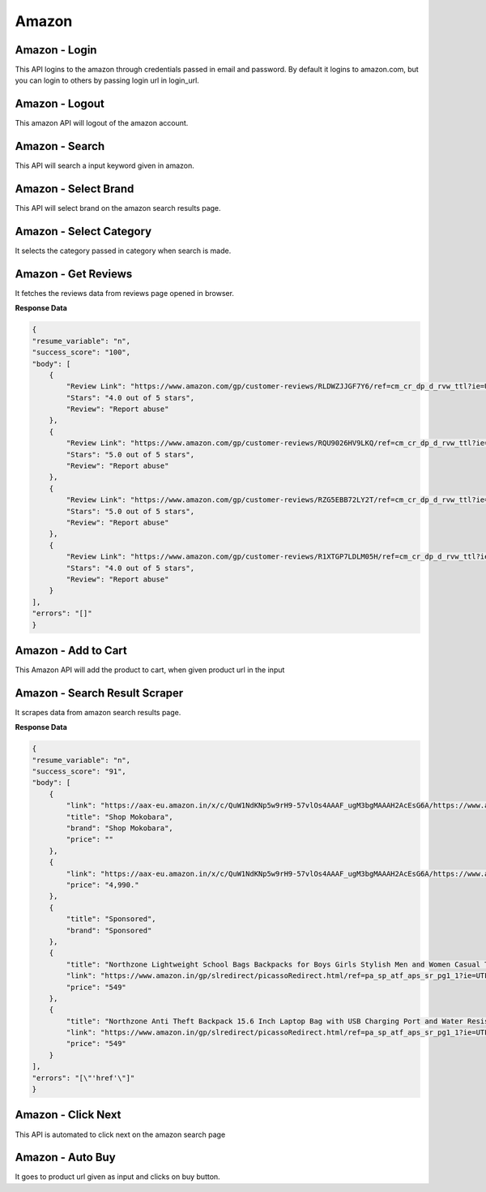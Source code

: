 Amazon
******************************

Amazon - Login
##############

This API logins to the amazon through credentials passed in email and password. By default it logins to amazon.com, but you can login to others by passing login url in login_url.

.. tabs::

   .. code-tab:: py

        #pip install bot_studio
        from bot_studio import *
        dk=bot_studio.new()
        dk.amazon_login(login_url='https://www.amazon.com/ap/signin?ie=UTF8&openid.pape.max_auth_age=0&openid.return_to=https%3A%2F%2Fwww.amazon.com%2Fgp%2Fcss%2Fhomepage.html%3Fref_%3Dnav_youraccount_switchacct&openid.identity=http%3A%2F%2Fspecs.openid.net%2Fauth%2F2.0%2Fidentifier_select&openid.assoc_handle=usflex&_encoding=UTF8&openid.mode=checkid_setup&openid.claimed_id=http%3A%2F%2Fspecs.openid.net%2Fauth%2F2.0%2Fidentifier_select&openid.ns=http%3A%2F%2Fspecs.openid.net%2Fauth%2F2.0&switch_account=signin&ignoreAuthState=1&disableLoginPrepopulate=1&ref_=ap_sw_aa',email='m',password='m')

   .. code-tab:: javascript
		 NodeJS
   
         //npm i datakund
        var datakund=require('datakund');
        datakund.amazon_login(login_url,email,password);

Amazon - Logout
###############

This amazon API will logout of the amazon account.

.. tabs::

   .. code-tab:: py

        #pip install bot_studio
        from bot_studio import *
        dk=bot_studio.new()
        dk.amazon_logout(home_url='https://www.amazon.com/')

   .. code-tab:: javascript
		 NodeJS
   
         //npm i datakund
        var datakund=require('datakund');
        datakund.amazon_logout(home_url);

Amazon - Search
###############

This API will search a input keyword given in amazon.

.. tabs::

   .. code-tab:: py

        #pip install bot_studio
        from bot_studio import *
        dk=bot_studio.new()
        dk.amazon_search(keyword='shoes')

   .. code-tab:: javascript
		 NodeJS
   
         //npm i datakund
        var datakund=require('datakund');
        datakund.amazon_search(keyword);

Amazon - Select Brand
#####################

This API will select brand on the amazon search results page.

.. tabs::

   .. code-tab:: py

        #pip install bot_studio
        from bot_studio import *
        dk=bot_studio.new()
        dk.amazon_select_brand(Brand='Nike')

   .. code-tab:: javascript
		 NodeJS
   
         //npm i datakund
        var datakund=require('datakund');
        datakund.amazon_select_brand(Brand);

Amazon - Select Category
########################

It selects the category passed in category when search is made.

.. tabs::

   .. code-tab:: py

        #pip install bot_studio
        from bot_studio import *
        dk=bot_studio.new()
        dk.amazon_select_category(category='search-alias=stripbooks-intl-ship')

   .. code-tab:: javascript
		 NodeJS
   
         //npm i datakund
        var datakund=require('datakund');
        datakund.amazon_select_category(category);

Amazon - Get Reviews
####################

It fetches the reviews data from reviews page opened in browser.

.. tabs::

   .. code-tab:: py

        #pip install bot_studio
        from bot_studio import *
        dk=bot_studio.new()
        dk.amazon_get_reviews()

   .. code-tab:: javascript
		 NodeJS
   
         //npm i datakund
        var datakund=require('datakund');
        datakund.amazon_get_reviews();

**Response Data**

.. code-block:: json

    {
    "resume_variable": "n",
    "success_score": "100",
    "body": [
        {
            "Review Link": "https://www.amazon.com/gp/customer-reviews/RLDWZJJGF7Y6/ref=cm_cr_dp_d_rvw_ttl?ie=UTF8&ASIN=B018RLACN8",
            "Stars": "4.0 out of 5 stars",
            "Review": "Report abuse"
        },
        {
            "Review Link": "https://www.amazon.com/gp/customer-reviews/RQU9026HV9LKQ/ref=cm_cr_dp_d_rvw_ttl?ie=UTF8&ASIN=B018RLACN8",
            "Stars": "5.0 out of 5 stars",
            "Review": "Report abuse"
        },
        {
            "Review Link": "https://www.amazon.com/gp/customer-reviews/RZG5EBB72LY2T/ref=cm_cr_dp_d_rvw_ttl?ie=UTF8&ASIN=B018RLACN8",
            "Stars": "5.0 out of 5 stars",
            "Review": "Report abuse"
        },
        {
            "Review Link": "https://www.amazon.com/gp/customer-reviews/R1XTGP7LDLM05H/ref=cm_cr_dp_d_rvw_ttl?ie=UTF8&ASIN=B018RLACN8",
            "Stars": "4.0 out of 5 stars",
            "Review": "Report abuse"
        }
    ],
    "errors": "[]"
    }

Amazon - Add to Cart
####################

This Amazon API will add the product to cart, when given product url in the input

.. tabs::

   .. code-tab:: py

        #pip install bot_studio
        from bot_studio import *
        dk=bot_studio.new()
        dk.amazon_add_to_cart(product_link='https://www.amazon.in/boAt-BassHeads-100-Headphones-Black/dp/B071Z8M4KX/ref=sr_1_6?dchild=1&keywords=earphones&qid=1606549897&sr=8-6')

   .. code-tab:: javascript
		 NodeJS
   
         //npm i datakund
        var datakund=require('datakund');
        datakund.amazon_add_to_cart(product_link);

Amazon - Search Result Scraper
##############################

It scrapes data from amazon search results page.

.. tabs::

   .. code-tab:: py

        #pip install bot_studio
        from bot_studio import *
        dk=bot_studio.new()
        dk.amazon_search_results()

   .. code-tab:: javascript
		 NodeJS
   
         //npm i datakund
        var datakund=require('datakund');
        datakund.amazon_search_results();

**Response Data**

.. code-block:: json

    {
    "resume_variable": "n",
    "success_score": "91",
    "body": [
        {
            "link": "https://aax-eu.amazon.in/x/c/QuW1NdKNp5w9rH9-57vlOs4AAAF_ugM3bgMAAAH2AcEsG6A/https://www.amazon.in/stores/page/23268EDA-C09A-437E-9C65-8359CFB3776C/?_encoding=UTF8&store_ref=SB_A0498819YRLHHKAJWTNY&pd_rd_plhdr=t&aaxitk=b127485a01fb7184e3736bfbe0ee7f09&hsa_cr_id=4165156300502&lp_asins=B095PC3QPV%2CB08SW9W2FY%2CB08T1769X9&lp_query=bag&lp_slot=auto-sparkle-hsa-tetris&ref_=sbx_be_s_sparkle_lsi4d_logo&pd_rd_w=ht3e9&pf_rd_p=47ac07ef-304a-41df-a673-0b368707e6c6&pd_rd_wg=Rneg6&pf_rd_r=AR6ADH81F6QWKG8C92W8&pd_rd_r=54b43976-f6c5-458d-93b7-83e0df83867d",
            "title": "Shop Mokobara",
            "brand": "Shop Mokobara",
            "price": ""
        },
        {
            "link": "https://aax-eu.amazon.in/x/c/QuW1NdKNp5w9rH9-57vlOs4AAAF_ugM3bgMAAAH2AcEsG6A/https://www.amazon.in/stores/page/23268EDA-C09A-437E-9C65-8359CFB3776C/?_encoding=UTF8&store_ref=SB_A0498819YRLHHKAJWTNY&pd_rd_plhdr=t&aaxitk=b127485a01fb7184e3736bfbe0ee7f09&hsa_cr_id=4165156300502&lp_asins=B095PC3QPV%2CB08SW9W2FY%2CB08T1769X9&lp_query=bag&lp_slot=auto-sparkle-hsa-tetris&ref_=sbx_be_s_sparkle_lsi4d_ls&pd_rd_w=ht3e9&pf_rd_p=47ac07ef-304a-41df-a673-0b368707e6c6&pd_rd_wg=Rneg6&pf_rd_r=AR6ADH81F6QWKG8C92W8&pd_rd_r=54b43976-f6c5-458d-93b7-83e0df83867d",
            "price": "4,990."
        },
        {
            "title": "Sponsored",
            "brand": "Sponsored"
        },
        {
            "title": "Northzone Lightweight School Bags Backpacks for Boys Girls Stylish Men and Women Casual Travel Laptop Bag College Office (Navy Blue) 40L",
            "link": "https://www.amazon.in/gp/slredirect/picassoRedirect.html/ref=pa_sp_atf_aps_sr_pg1_1?ie=UTF8&adId=A05394663FX1LMT6O5MZL&url=%2FNorthzone-Polyester-School-Backpack-Compartment%2Fdp%2FB08678P2T7%2Fref%3Dsr_1_1_sspa%3Fcrid%3D32Y73OKYIPT8E%26keywords%3Dbag%26qid%3D1648093247%26sprefix%3Dbag%252Caps%252C294%26sr%3D8-1-spons%26psc%3D1&qualifier=1648093247&id=1860839822434776&widgetName=sp_atf",
            "price": "549"
        },
        {
            "title": "Northzone Anti Theft Backpack 15.6 Inch Laptop Bag with USB Charging Port and Water Resistant Fabric",
            "link": "https://www.amazon.in/gp/slredirect/picassoRedirect.html/ref=pa_sp_atf_aps_sr_pg1_1?ie=UTF8&adId=A0278458AD6C7QDE1FIA&url=%2FNorthzone-Backpack-Laptop-Charging-Resistant%2Fdp%2FB09LSDD7LY%2Fref%3Dsr_1_2_sspa%3Fcrid%3D32Y73OKYIPT8E%26keywords%3Dbag%26qid%3D1648093247%26sprefix%3Dbag%252Caps%252C294%26sr%3D8-2-spons%26psc%3D1&qualifier=1648093247&id=1860839822434776&widgetName=sp_atf",
            "price": "549"
        }
    ],
    "errors": "[\"'href'\"]"
    }

Amazon - Click Next 
####################

This API is automated to click next on the amazon search page

.. tabs::

   .. code-tab:: py

        #pip install bot_studio
        from bot_studio import *
        dk=bot_studio.new()
        dk.amazon_click_next()

   .. code-tab:: javascript
		 NodeJS
   
         //npm i datakund
        var datakund=require('datakund');
        datakund.amazon_click_next();

Amazon - Auto Buy
#################

It goes to product url given as input and clicks on buy button.

.. tabs::

   .. code-tab:: py

        #pip install bot_studio
        from bot_studio import *
        dk=bot_studio.new()
        dk.amazon_buy(product_url='https://www.amazon.in/boAt-BassHeads-100-Headphones-Black/dp/B071Z8M4KX/ref=sr_1_6?dchild=1&keywords=earphones&qid=1606552809&sr=8-6')

   .. code-tab:: javascript
		 NodeJS
   
         //npm i datakund
        var datakund=require('datakund');
        datakund.amazon_buy(product_url);

